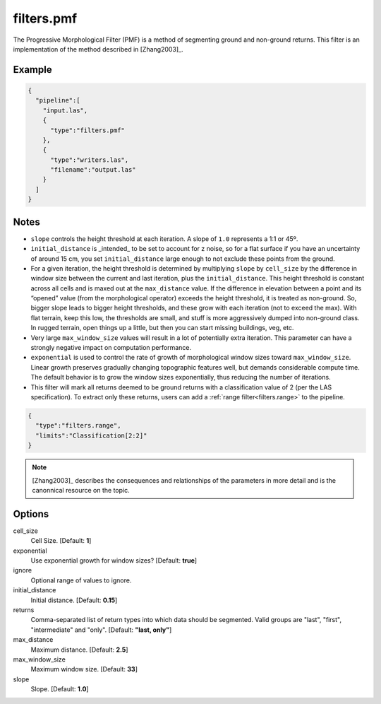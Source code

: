 .. _filters.pmf:

filters.pmf
===============================================================================

The Progressive Morphological Filter (PMF) is a method of segmenting ground and
non-ground returns. This filter is an implementation of the method described in
[Zhang2003]_.

.. embed::

Example
-------

.. code-block:: json

    {
      "pipeline":[
        "input.las",
        {
          "type":"filters.pmf"
        },
        {
          "type":"writers.las",
          "filename":"output.las"
        }
      ]
    }

Notes
-------------------------------------------------------------------------------

* ``slope`` controls the height threshold at each iteration. A slope of ``1.0``
  represents a 1:1 or 45º.

* ``initial_distance`` is _intended_ to be set to account for z noise, so for a
  flat surface if you have an uncertainty of around 15 cm, you set
  ``initial_distance`` large enough to not exclude these points from the ground.

* For a given iteration, the height threshold is determined by multiplying
  ``slope`` by ``cell_size`` by the difference in window size between the
  current and last iteration, plus the ``initial_distance``. This height
  threshold is constant across all cells and is maxed out at the
  ``max_distance`` value. If the difference in elevation between a point and its
  “opened” value (from the morphological operator) exceeds the height threshold,
  it is treated as non-ground.  So, bigger slope leads to bigger height
  thresholds, and these grow with each iteration (not to exceed the max).  With
  flat terrain, keep this low, the thresholds are small, and stuff is more
  aggressively dumped into non-ground class.  In rugged terrain, open things up
  a little, but then you can start missing buildings, veg, etc.

* Very large ``max_window_size`` values will result in a lot of potentially
  extra iteration. This parameter can have a strongly negative impact on
  computation performance.

* ``exponential`` is used to control the rate of growth of morphological window
  sizes toward ``max_window_size``. Linear growth preserves gradually changing
  topographic features well, but demands considerable compute time. The default
  behavior is to grow the window sizes exponentially, thus reducing the number
  of iterations.
  
* This filter will mark all returns deemed to be ground returns with a
  classification value of 2 (per the LAS specification). To extract only these
  returns, users can add a :ref:`range filter<filters.range>` to the pipeline.

.. code-block:: json

    {
      "type":"filters.range",
      "limits":"Classification[2:2]"
    }

.. note::

    [Zhang2003]_ describes the consequences and relationships of the parameters
    in more detail and is the canonnical resource on the topic.

Options
-------------------------------------------------------------------------------

cell_size
  Cell Size. [Default: **1**]

exponential
  Use exponential growth for window sizes? [Default: **true**]

ignore
  Optional range of values to ignore.
  
initial_distance
  Initial distance. [Default: **0.15**]

returns
  Comma-separated list of return types into which data should be segmented.
  Valid groups are "last", "first", "intermediate" and "only". [Default:
  **"last, only"**]
  
max_distance
  Maximum distance. [Default: **2.5**]

max_window_size
  Maximum window size. [Default: **33**]

slope
  Slope. [Default: **1.0**]
